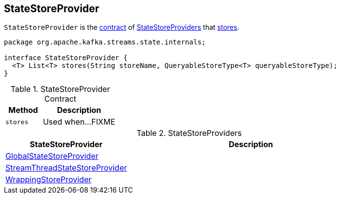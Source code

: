 == [[StateStoreProvider]] StateStoreProvider

`StateStoreProvider` is the <<contract, contract>> of <<implementations, StateStoreProviders>> that <<stores, stores>>.

[[contract]]
[source, java]
----
package org.apache.kafka.streams.state.internals;

interface StateStoreProvider {
  <T> List<T> stores(String storeName, QueryableStoreType<T> queryableStoreType);
}
----

.StateStoreProvider Contract
[cols="1,2",options="header",width="100%"]
|===
| Method
| Description

| `stores`
| [[stores]] Used when...FIXME
|===

[[implementations]]
.StateStoreProviders
[cols="1,2",options="header",width="100%"]
|===
| StateStoreProvider
| Description

| link:kafka-streams-internals-GlobalStateStoreProvider.adoc[GlobalStateStoreProvider]
| [[GlobalStateStoreProvider]]

| link:kafka-streams-internals-StreamThreadStateStoreProvider.adoc[StreamThreadStateStoreProvider]
| [[StreamThreadStateStoreProvider]]

| link:kafka-streams-internals-WrappingStoreProvider.adoc[WrappingStoreProvider]
| [[WrappingStoreProvider]]
|===
